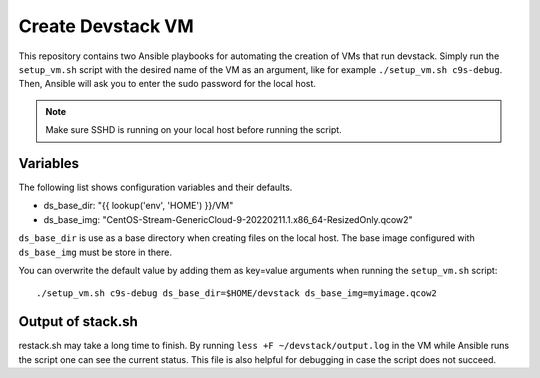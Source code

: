 ==================
Create Devstack VM
==================

This repository contains two Ansible playbooks for automating the creation of
VMs that run devstack. Simply run the ``setup_vm.sh`` script with the desired
name of the VM as an argument, like for example ``./setup_vm.sh c9s-debug``.
Then, Ansible will ask you to enter the sudo password for the local host.

.. Note:: Make sure SSHD is running on your local host before running the
    script.

Variables
=========

The following list shows configuration variables and their defaults.

* ds_base_dir: "{{ lookup('env', 'HOME') }}/VM"
* ds_base_img: "CentOS-Stream-GenericCloud-9-20220211.1.x86_64-ResizedOnly.qcow2"

``ds_base_dir`` is use as a base directory when creating files on the local
host. The base image configured with ``ds_base_img`` must be store in there.

You can overwrite the default value by adding them as key=value arguments
when running the ``setup_vm.sh`` script::

    ./setup_vm.sh c9s-debug ds_base_dir=$HOME/devstack ds_base_img=myimage.qcow2

Output of stack.sh
==================

restack.sh may take a long time to finish. By running
``less +F ~/devstack/output.log`` in the VM while Ansible runs the script one
can see the current status. This file is also helpful for debugging in case
the script does not succeed.
